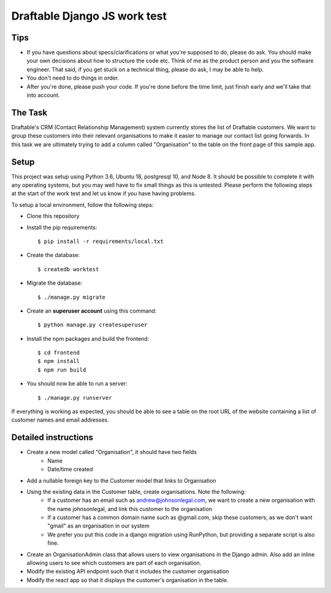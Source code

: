 Draftable Django JS work test
=============================

Tips
----

* If you have questions about specs/clarifications or what you're supposed to do,
  please do ask. You should make your own decisions about how to structure the
  code etc. Think of me as the product person and you the software engineer. That
  said, if you get stuck on a technical thing, please do ask, I may be able to
  help.

* You don't need to do things in order.

* After you're done, please push your code. If you're done before the time limit,
  just finish early and we'll take that into account.


The Task
--------

Draftable's CRM (Contact Relationship Management) system currently stores the list of Draftable customers.
We want to group these customers into their relevant organisations to make it easier to manage our contact list
going forwards.  In this task we are ultimately trying to add a column called "Organisation" to the table on
the front page of this sample app.


Setup
--------------
This project was setup using Python 3.6, Ubuntu 18, postgresql 10, and Node 8.  It should be possible to complete it
with any operating systems, but you may well have to fix small things as this is untested.  Please perform the following steps
at the start of the work test and let us know if you have having problems.

To setup a local environment, follow the following steps:

* Clone this repository

* Install the pip requirements::

    $ pip install -r requirements/local.txt

* Create the database::

    $ createdb worktest

* Migrate the database::

    $ ./manage.py migrate

* Create an **superuser account** using this command::

    $ python manage.py createsuperuser

* Install the npm packages and build the frontend::

    $ cd frontend
    $ npm install
    $ npm run build

* You should now be able to run a server::

    $ ./manage.py runserver

If everything is working as expected, you should be able to see a table on the root URL of the website containing a list
of customer names and email addresses.

Detailed instructions
-----------------------------

* Create a new model called "Organisation", it should have two fields
    * Name
    * Date/time created
* Add a nullable foreign key to the Customer model that links to Organisation
* Using the existing data in the Customer table, create organisations. Note the following:
    * If a customer has an email such as andrew@johnsonlegal.com, we want to create a new organisation with the name johnsonlegal, and link this customer to the organisation
    * If a customer has a common domain name such as @gmail.com, skip these customers, as we don't want "gmail" as an organisation in our system
    * We prefer you put this code in a django migration using RunPython, but providing a separate script is also fine.
* Create an OrganisationAdmin class that allows users to view organisations in the Django admin. Also add an inline allowing users to see which customers are part of each organisation.
* Modify the existing API endpoint such that it includes the customer organisation
* Modify the react app so that it displays the customer's organisation in the table.
